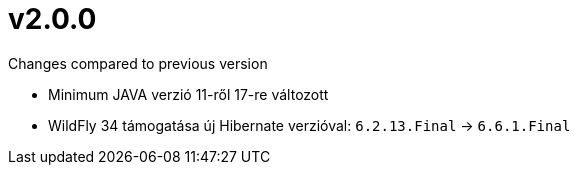 = v2.0.0

.Changes compared to previous version

* Minimum JAVA verzió 11-ről 17-re változott
* WildFly 34 támogatása új Hibernate verzióval: `6.2.13.Final` -> `6.6.1.Final`
